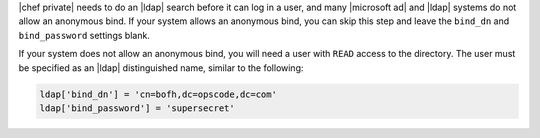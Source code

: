 .. The contents of this file may be included in multiple topics.
.. This file should not be changed in a way that hinders its ability to appear in multiple documentation sets.

|chef private| needs to do an |ldap| search before it can log in a user, and many |microsoft ad| and |ldap| systems do not allow an anonymous bind. If your system allows an anonymous bind, you can skip this step and leave the ``bind_dn`` and ``bind_password`` settings blank.

If your system does not allow an anonymous bind, you will need a user with ``READ`` access to the directory. The user must be specified as an |ldap| distinguished name, similar to the following:

.. code-block:: ruby

   ldap['bind_dn'] = 'cn=bofh,dc=opscode,dc=com'
   ldap['bind_password'] = 'supersecret'
